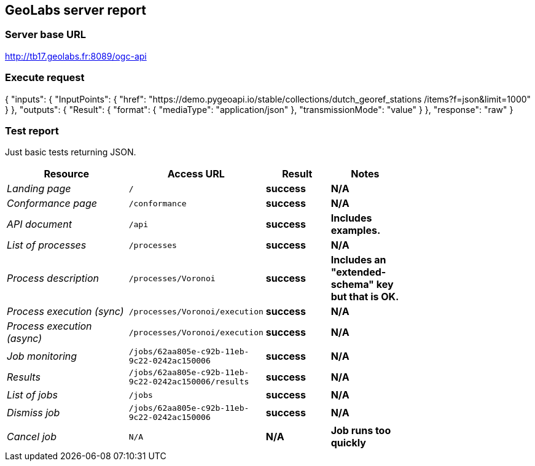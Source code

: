 == GeoLabs server report

=== Server base URL

http://tb17.geolabs.fr:8089/ogc-api

=== Execute request

[source,json]
====
{
  "inputs": {
    "InputPoints": {
      "href": "https://demo.pygeoapi.io/stable/collections/dutch_georef_stations
/items?f=json&limit=1000"
    }
  },
  "outputs": {
    "Result": {
      "format": {
        "mediaType": "application/json"
      },
      "transmissionMode": "value"
    }
  },
  "response": "raw"
}
====

=== Test report

Just basic tests returning JSON.

[cols="40e,20m,20s,20s",width="75%",options="header",align="center"]
|===
|Resource |Access URL |Result |Notes
|Landing page |/ |success |N/A
|Conformance page |/conformance |success |N/A
|API document |/api |success |Includes examples.
|List of processes |/processes |success |N/A
|Process description |/processes/Voronoi |success |Includes an "extended-schema" key but that is OK.
|Process execution (sync)|/processes/Voronoi/execution |success |N/A
|Process execution (async)|/processes/Voronoi/execution |success |N/A
|Job monitoring |/jobs/62aa805e-c92b-11eb-9c22-0242ac150006 |success |N/A
|Results |/jobs/62aa805e-c92b-11eb-9c22-0242ac150006/results |success |N/A
|List of jobs |/jobs |success |N/A
|Dismiss job |/jobs/62aa805e-c92b-11eb-9c22-0242ac150006 |success |N/A
|Cancel job |N/A |N/A |Job runs too quickly
